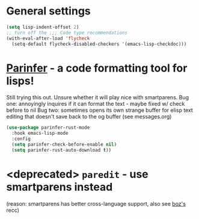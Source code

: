 * General settings
#+begin_src emacs-lisp
(setq lisp-indent-offset 2)
;; turn off the ;;; Code type recommendations
(with-eval-after-load 'flycheck
  (setq-default flycheck-disabled-checkers '(emacs-lisp-checkdoc)))
#+end_src
* [[https://github.com/justinbarclay/parinfer-rust-mode][Parinfer]] - a code formatting tool for lisps!
Still trying this out. Unsure whether it will play nice with smartparens.
Bug one: annoyingly inquires if it can format the text - maybe fixed w/ check before to nil
Bug two: sometimes opens its own strange buffer for elisp text editing that doesn't save back to the og buffer (see messages.org)
#+begin_src emacs-lisp
  (use-package parinfer-rust-mode
    :hook emacs-lisp-mode
    :config
    (setq parinfer-check-before-enable nil)
    (setq parinfer-rust-auto-download t))
#+end_src
* <deprecated> =paredit= - use smartparens instead
(reason: smartparens has better cross-language support, also see  [[https://www.reddit.com/r/emacs/comments/1q99wi/moving_from_paredit_to_smartparens/][boz's]] recc)
